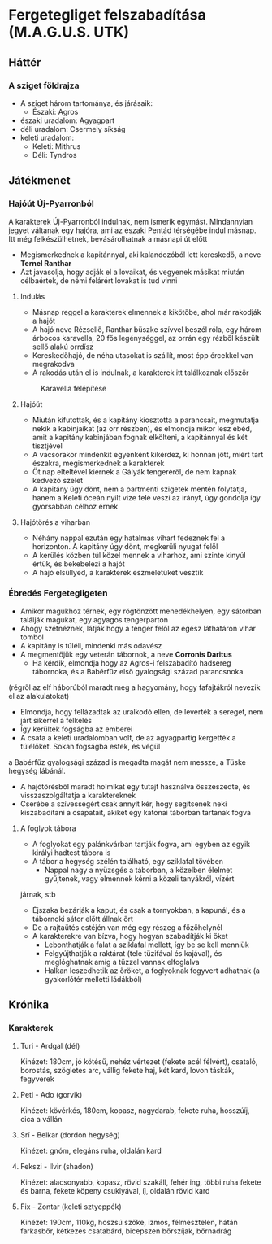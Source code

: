 * Fergetegliget felszabadítása (M.A.G.U.S. UTK)
** Háttér
*** A sziget földrajza
    - A sziget három tartománya, és járásaik:
      - Északi: Agros
	- északi uradalom: Agyagpart
	- déli uradalom: Csermely síkság
	- keleti uradalom:
      - Keleti: Mithrus
      - Déli: Tyndros
** Játékmenet
*** Hajóút Új-Pyarronból
    A karakterek Új-Pyarronból indulnak, nem ismerik egymást. Mindannyian jegyet váltanak egy hajóra, ami az északi
    Pentád térségébe indul másnap. Itt még felkészülhetnek, bevásárolhatnak a másnapi út előtt
    - Megismerkednek a kapitánnyal, aki kalandozóból lett kereskedő, a neve *Ternel Ranthar*
    - Azt javasolja, hogy adják el a lovaikat, és vegyenek másikat miután célbaértek, de némi felárért lovakat is tud vinni
**** Indulás
     - Másnap reggel a karakterek elmennek a kikötőbe, ahol már rakodják a hajót
     - A hajó neve Rézsellő, Ranthar büszke szívvel beszél róla, egy három árbocos karavella, 20 fős legénységgel,
       az orrán egy rézből készült sellő alakú orrdísz
     - Kereskedőhajó, de néha utasokat is szállít, most épp ércekkel van megrakodva
     - A rakodás után el is indulnak, a karakterek itt találkoznak először
    #+CAPTION: Karavella felépítése
    #+attr_html: :alt Karavella felépítése
    #+attr_html: :width 600px
    #+attr_latex: :width 600px
    #+NAME:   fig:CARAVEL-001
    [[./img/thundergrove/sail-travel/caravel-diagram.png]]
**** Hajóút
     - Miután kifutottak, és a kapitány kiosztotta a parancsait, megmutatja nekik a kabinjaikat (az orr részben), és elmondja
       mikor lesz ebéd, amit a kapitány kabinjában fognak elkölteni, a kapitánnyal és két tisztjével
     - A vacsorakor mindenkit egyenként kikérdez, ki honnan jött, miért tart északra, megismerkednek a karakterek
     - Öt nap elteltével kiérnek a Gályák tengeréről, de nem kapnak kedvező szelet
     - A kapitány úgy dönt, nem a partmenti szigetek mentén folytatja, hanem a Keleti óceán nyílt vize felé veszi az irányt,
       úgy gondolja így gyorsabban célhoz érnek
**** Hajótörés a viharban
     - Néhány nappal ezután egy hatalmas vihart fedeznek fel a horizonton. A kapitány úgy dönt, megkerüli nyugat felől
     - A kerülés közben túl közel mennek a viharhoz, ami szinte kinyúl értük, és bekebelezi a hajót
     - A hajó elsüllyed, a karakterek eszméletüket vesztik
*** Ébredés Fergetegligeten
    - Amikor magukhoz térnek, egy rögtönzött menedékhelyen, egy sátorban találják magukat, egy agyagos tengerparton
    - Ahogy szétnéznek, látják hogy a tenger felől az egész láthatáron vihar tombol
    - A kapitány is túléli, mindenki más odavész
    - A megmentőjük egy veterán tábornok, a neve *Corronis Daritus*
      - Ha kérdik, elmondja hogy az Agros-i felszabadító hadsereg tábornoka, és a Babérfűz első gyalogsági század parancsnoka
	(régről az elf háborúból maradt meg a hagyomány, hogy fafajtákról nevezik el az alakulatokat)
      - Elmondja, hogy fellázadtak az uralkodó ellen, de leverték a sereget, nem járt sikerrel a felkelés
      - Így kerültek fogságba az emberei
      - A csata a keleti uradalomban volt, de az agyagpartig kergették a túlélőket. Sokan fogságba estek, és végül
	a Babérfűz gyalogsági század is megadta magát nem messze, a Tüske hegység lábánál.
    - A hajótörésből maradt holmikat egy tutajt használva összeszedte, és visszaszolgáltatja a karaktereknek
    - Cserébe a szívességért csak annyit kér, hogy segítsenek neki kiszabadítani a csapatait, akiket egy katonai táborban
      tartanak fogva
**** A foglyok tábora
     - A foglyokat egy palánkvárban tartják fogva, ami egyben az egyik királyi hadtest tábora is
     - A tábor a hegység szélén található, egy sziklafal tövében
       - Nappal nagy a nyüzsgés a táborban, a közelben élelmet gyűjtenek, vagy elmennek kérni a közeli tanyákról, vízért
	 járnak, stb
       - Éjszaka bezárják a kaput, és csak a tornyokban, a kapunál, és a tábornoki sátor előtt állnak őrt
       - De a rajtaütés estéjén van még egy részeg a főzőhelynél
     - A karakterekre van bízva, hogy hogyan szabadítják ki őket
       - Lebonthatják a falat a sziklafal mellett, így be se kell menniük
       - Felgyújthatják a raktárat (tele tüzifával és kajával), és meglóghatnak amíg a tűzzel vannak elfoglalva
       - Halkan leszedhetik az őröket, a foglyoknak fegyvert adhatnak (a gyakorlótér melletti ládákból)
** Krónika
*** Karakterek
**** Turi - Ardgal (dél)
    Kinézet: 180cm, jó kötésű, nehéz vértezet (fekete acél félvért), csataló, borostás, szögletes arc, vállig fekete haj,
    két kard, lovon táskák, fegyverek
**** Peti - Ado (gorvik)
    Kinézet: kövérkés, 180cm, kopasz, nagydarab, fekete ruha, hosszúíj, cica a vállán
**** Srí - Belkar (dordon hegység)
    Kinézet: gnóm, elegáns ruha, oldalán kard
**** Fekszi - Ilvir (shadon)
    Kinézet: alacsonyabb, kopasz, rövid szakáll, fehér ing, többi ruha fekete és barna, fekete köpeny csuklyával,
    íj, oldalán rövid kard
**** Fix - Zontar (keleti sztyeppék)
    Kinézet: 190cm, 110kg, hoszsú szőke, izmos, félmesztelen, hátán farkasbőr, kétkezes csatabárd, bicepszen bőrszíjak,
    bőrnadrág
